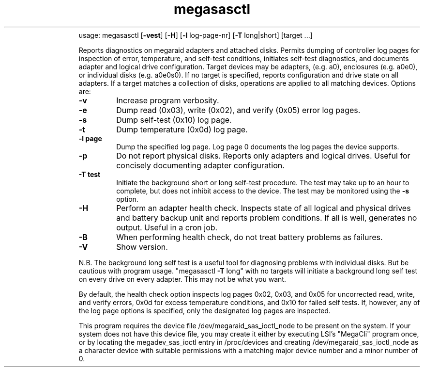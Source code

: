.\" Text automatically generated by txt2man
.TH megasasctl 1 "03 March 2024" ""
.RS
usage: megasasctl [\fB-vest\fP] [\fB-H\fP] [\fB-l\fP log-page-nr] [\fB-T\fP long|short] [target \.\.\.]
.PP
Reports diagnostics on megaraid adapters and attached disks. Permits
dumping of controller log pages for inspection of error, temperature,
and self-test conditions, initiates self-test diagnostics, and documents
adapter and logical drive configuration. Target devices may be adapters,
(e.g. a0), enclosures (e.g. a0e0), or individual disks (e.g. a0e0s0). If
no target is specified, reports configuration and drive state on all
adapters. If a target matches a collection of disks, operations are
applied to all matching devices. Options are:
.TP
.B
\fB-v\fP
Increase program verbosity.
.TP
.B
\fB-e\fP
Dump read (0x03), write (0x02), and verify (0x05) error log
pages.
.TP
.B
\fB-s\fP
Dump self-test (0x10) log page.
.TP
.B
\fB-t\fP
Dump temperature (0x0d) log page.
.TP
.B
\fB-l\fP page
Dump the specified log page. Log page 0 documents the log pages
the device supports.
.TP
.B
\fB-p\fP
Do not report physical disks. Reports only adapters and logical
drives. Useful for concisely documenting adapter configuration.
.TP
.B
\fB-T\fP test
Initiate the background short or long self-test procedure. The
test may take up to an hour to complete, but does not inhibit
access to the device. The test may be monitored using the \fB-s\fP
option.
.TP
.B
\fB-H\fP
Perform an adapter health check. Inspects state of all logical
and physical drives and battery backup unit and reports problem
conditions. If all is well, generates no output. Useful in a
cron job.
.TP
.B
\fB-B\fP
When performing health check, do not treat battery problems as
failures.
.TP
.B
\fB-V\fP
Show version.
.PP
N.B. The background long self test is a useful tool for diagnosing
problems with individual disks. But be cautious with program usage.
"megasasctl \fB-T\fP long" with no targets will initiate a background long self
test on every drive on every adapter. This may not be what you want.
.PP
By default, the health check option inspects log pages 0x02, 0x03, and
0x05 for uncorrected read, write, and verify errors, 0x0d for excess
temperature conditions, and 0x10 for failed self tests. If, however, any
of the log page options is specified, only the designated log pages are
inspected.
.PP
This program requires the device file /dev/megaraid_sas_ioctl_node to be
present on the system. If your system does not have this device file,
you may create it either by executing LSI's "MegaCli" program once,
or by locating the megadev_sas_ioctl entry in /proc/devices and creating
/dev/megaraid_sas_ioctl_node as a character device with suitable
permissions with a matching major device number and a minor number of 0.

